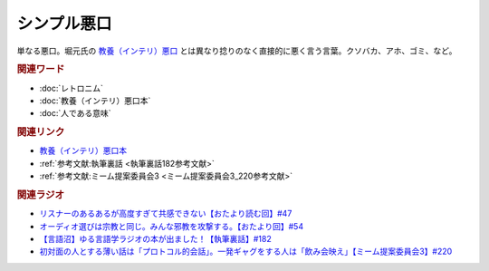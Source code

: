 シンプル悪口
==========================================
.. glossary::
    シンプル悪口 : し

単なる悪口。堀元氏の `教養（インテリ）悪口 <https://amzn.to/3Ko2vsc>`_ とは異なり捻りのなく直接的に悪く言う言葉。クソバカ、アホ、ゴミ、など。

.. rubric:: 関連ワード
* :doc:`レトロニム` 
* :doc:`教養（インテリ）悪口本` 
* :doc:`人である意味` 

.. rubric:: 関連リンク
* `教養（インテリ）悪口本 <https://amzn.to/3Ko2vsc>`_ 
* :ref:`参考文献:執筆裏話 <執筆裏話182参考文献>`
* :ref:`参考文献:ミーム提案委員会3 <ミーム提案委員会3_220参考文献>`

.. rubric:: 関連ラジオ
* `リスナーのあるあるが高度すぎて共感できない【おたより読む回】#47`_
* `オーディオ選びは宗教と同じ。みんな邪教を攻撃する。【おたより回】#54`_
* `【言語沼】ゆる言語学ラジオの本が出ました！【執筆裏話】#182`_
* `初対面の人とする薄い話は「プロトコル的会話」。一発ギャグをする人は「飲み会映え」【ミーム提案委員会3】#220`_

.. _オーディオ選びは宗教と同じ。みんな邪教を攻撃する。【おたより回】#54: https://www.youtube.com/watch?v=_boJSEYtOu0
.. _【言語沼】ゆる言語学ラジオの本が出ました！【執筆裏話】#182: https://www.youtube.com/watch?v=qY2RrfwTqXg
.. _初対面の人とする薄い話は「プロトコル的会話」。一発ギャグをする人は「飲み会映え」【ミーム提案委員会3】#220: https://www.youtube.com/watch?v=tJlfBVDc28U
.. _リスナーのあるあるが高度すぎて共感できない【おたより読む回】#47: https://www.youtube.com/watch?v=yNK58rgDS9E
